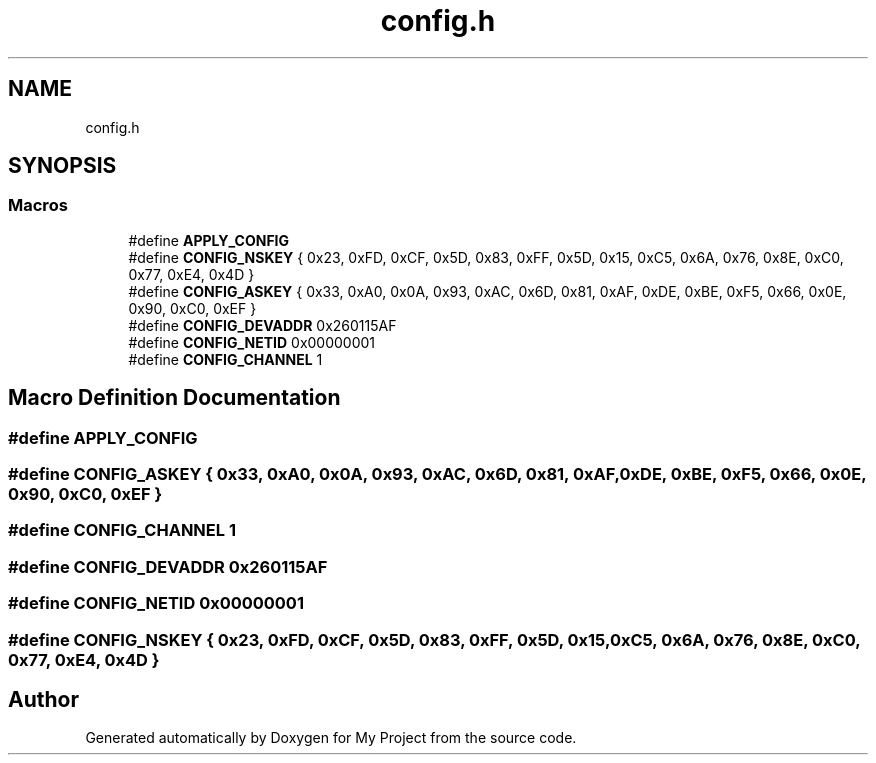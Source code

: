 .TH "config.h" 3 "Thu May 14 2020" "My Project" \" -*- nroff -*-
.ad l
.nh
.SH NAME
config.h
.SH SYNOPSIS
.br
.PP
.SS "Macros"

.in +1c
.ti -1c
.RI "#define \fBAPPLY_CONFIG\fP"
.br
.ti -1c
.RI "#define \fBCONFIG_NSKEY\fP   { 0x23, 0xFD, 0xCF, 0x5D, 0x83, 0xFF, 0x5D, 0x15, 0xC5, 0x6A, 0x76, 0x8E, 0xC0, 0x77, 0xE4, 0x4D }"
.br
.ti -1c
.RI "#define \fBCONFIG_ASKEY\fP   { 0x33, 0xA0, 0x0A, 0x93, 0xAC, 0x6D, 0x81, 0xAF, 0xDE, 0xBE, 0xF5, 0x66, 0x0E, 0x90, 0xC0, 0xEF }"
.br
.ti -1c
.RI "#define \fBCONFIG_DEVADDR\fP   0x260115AF"
.br
.ti -1c
.RI "#define \fBCONFIG_NETID\fP   0x00000001"
.br
.ti -1c
.RI "#define \fBCONFIG_CHANNEL\fP   1"
.br
.in -1c
.SH "Macro Definition Documentation"
.PP 
.SS "#define APPLY_CONFIG"

.SS "#define CONFIG_ASKEY   { 0x33, 0xA0, 0x0A, 0x93, 0xAC, 0x6D, 0x81, 0xAF, 0xDE, 0xBE, 0xF5, 0x66, 0x0E, 0x90, 0xC0, 0xEF }"

.SS "#define CONFIG_CHANNEL   1"

.SS "#define CONFIG_DEVADDR   0x260115AF"

.SS "#define CONFIG_NETID   0x00000001"

.SS "#define CONFIG_NSKEY   { 0x23, 0xFD, 0xCF, 0x5D, 0x83, 0xFF, 0x5D, 0x15, 0xC5, 0x6A, 0x76, 0x8E, 0xC0, 0x77, 0xE4, 0x4D }"

.SH "Author"
.PP 
Generated automatically by Doxygen for My Project from the source code\&.
